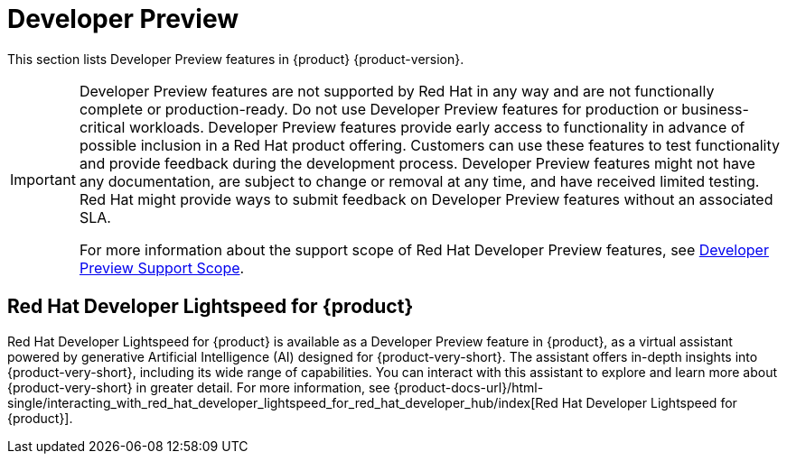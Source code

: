 :_content-type: REFERENCE
[id="developer-preview"]
:ls-brand-name: Red Hat Developer Lightspeed for {product}

= Developer Preview

This section lists Developer Preview features in {product} {product-version}.

[IMPORTANT]
====
Developer Preview features are not supported by Red Hat in any way and are not functionally complete or production-ready. Do not use Developer Preview features for production or business-critical workloads. Developer Preview features provide early access to functionality in advance of possible inclusion in a Red Hat product offering. Customers can use these features to test functionality and provide feedback during the development process. Developer Preview features might not have any documentation, are subject to change or removal at any time, and have received limited testing. Red Hat might provide ways to submit feedback on Developer Preview features without an associated SLA.

For more information about the support scope of Red Hat Developer Preview features, see link:https://access.redhat.com/support/offerings/devpreview/[Developer Preview Support Scope].
====

== {ls-brand-name}

{ls-brand-name} is available as a Developer Preview feature in {product}, as a virtual assistant powered by generative Artificial Intelligence (AI) designed for {product-very-short}. The assistant offers in-depth insights into {product-very-short}, including its wide range of capabilities. You can interact with this assistant to explore and learn more about {product-very-short} in greater detail.
For more information, see {product-docs-url}/html-single/interacting_with_red_hat_developer_lightspeed_for_red_hat_developer_hub/index[{ls-brand-name}].
